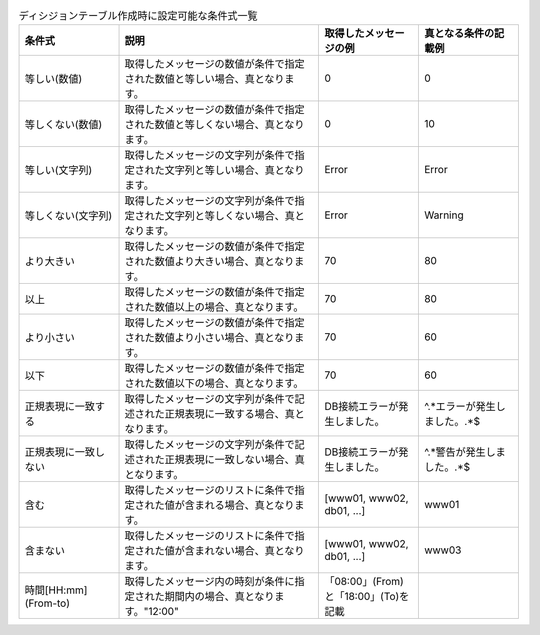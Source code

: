 .. csv-table:: ディシジョンテーブル作成時に設定可能な条件式一覧
   :name: decision_table_conditions
   :header: 条件式, 説明, 取得したメッセージの例, 真となる条件の記載例
   :widths: 20, 40, 20, 20

   等しい(数値),取得したメッセージの数値が条件で指定された数値と等しい場合、真となります。,0,0
   等しくない(数値),取得したメッセージの数値が条件で指定された数値と等しくない場合、真となります。,0,10
   等しい(文字列),取得したメッセージの文字列が条件で指定された文字列と等しい場合、真となります。,Error,Error
   等しくない(文字列),取得したメッセージの文字列が条件で指定された文字列と等しくない場合、真となります。,Error,Warning
   より大きい,取得したメッセージの数値が条件で指定された数値より大きい場合、真となります。,70,80
   以上,取得したメッセージの数値が条件で指定された数値以上の場合、真となります。,70,80
   より小さい,取得したメッセージの数値が条件で指定された数値より小さい場合、真となります。,70,60
   以下,取得したメッセージの数値が条件で指定された数値以下の場合、真となります。,70,60
   正規表現に一致する,取得したメッセージの文字列が条件で記述された正規表現に一致する場合、真となります。,"DB接続エラーが発生しました。","^.*エラーが発生しました。.*$"
   正規表現に一致しない,取得したメッセージの文字列が条件で記述された正規表現に一致しない場合、真となります。,"DB接続エラーが発生しました。","^.*警告が発生しました。.*$"
   含む,取得したメッセージのリストに条件で指定された値が含まれる場合、真となります。,"[www01, www02, db01, ...]","www01"
   含まない,取得したメッセージのリストに条件で指定された値が含まれない場合、真となります。,"[www01, www02, db01, ...]","www03"
   時間[HH:mm](From-to),取得したメッセージ内の時刻が条件に指定された期間内の場合、真となります。"12:00", "「08:00」(From) と「18:00」(To)を記載"
